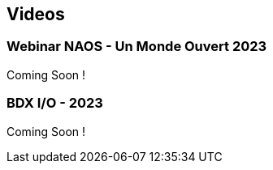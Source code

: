 
== Videos

=== Webinar NAOS - Un Monde Ouvert 2023

Coming Soon !

=== BDX I/O - 2023

Coming Soon !

